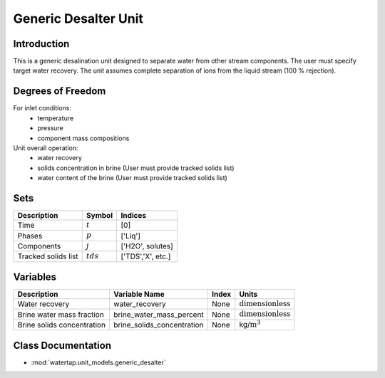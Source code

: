 .. _generic_desalter:
Generic Desalter Unit
=====================

.. index::
   pair: watertap.unit_models.generic_desalter;generic_desalter

Introduction
------------
This is a generic desalination unit designed to separate water from other stream components. The user must specify target water recovery.
The unit assumes complete separation of ions from the liquid stream (100 % rejection). 

Degrees of Freedom
------------------
For inlet conditions:
    * temperature
    * pressure
    * component mass compositions

Unit overall operation:
    * water recovery 
    * solids concentration in brine (User must provide tracked solids list)
    * water content of the brine (User must provide tracked solids list)

Sets
----
.. csv-table::
   :header: "Description", "Symbol", "Indices"

   "Time", ":math:`t`", "[0]"
   "Phases", ":math:`p`", "['Liq']"
   "Components", ":math:`j`", "['H2O', solutes]"
   "Tracked solids list", ":math:`tds`", "['TDS','X', etc.]"

Variables
----------

.. csv-table::
   :header: "Description", "Variable Name", "Index", "Units"
   
   "Water recovery", "water_recovery", "None", ":math:`\text{dimensionless}`"
   "Brine water mass fraction", "brine_water_mass_percent", "None", ":math:`\text{dimensionless}`"
   "Brine solids concentration", "brine_solids_concentration", "None", "kg/:math:`\text{m}^3`"

Class Documentation
-------------------

* :mod:`watertap.unit_models.generic_desalter`